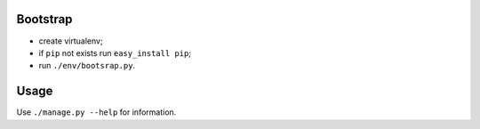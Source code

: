Bootstrap
---------
- create virtualenv;
- if ``pip`` not exists run ``easy_install pip``;
- run ``./env/bootsrap.py``.


Usage
-----
Use ``./manage.py --help`` for information.
